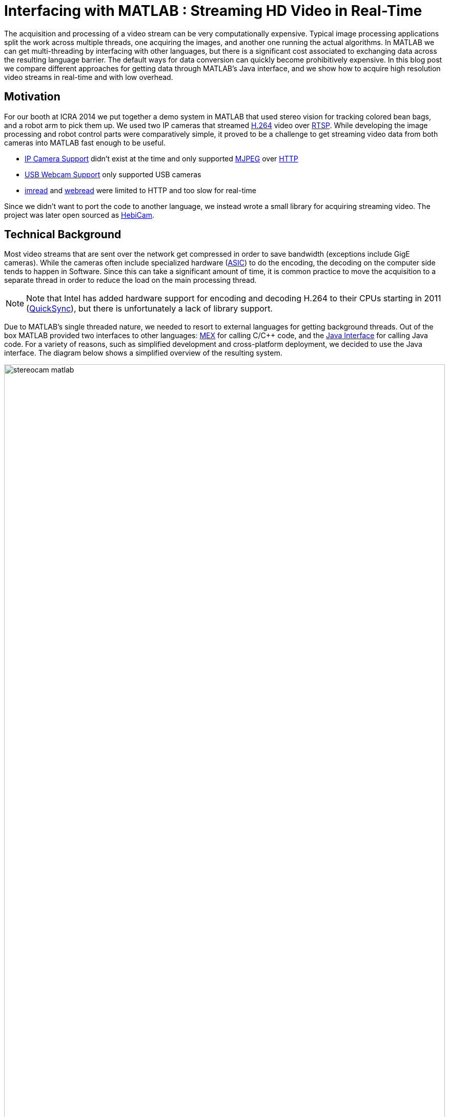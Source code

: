 = Interfacing with MATLAB : Streaming HD Video in Real-Time
:published_at: 2016-10-10
//:hp-tags: 
//:imagesdir: ../images
//:imagesdir: https://rawgit.com/ennerf/ennerf.github.io/tree/master/images
:imagesdir: https://cdn.rawgit.com/ennerf/ennerf.github.io/8f6a41c7/images
:source-highlighter: none

++++
<link rel="stylesheet" href="https://cdn.rawgit.com/ennerf/ennerf.github.io/master/resources/highlight.js/9.9.0/styles/matlab.css">
<script src="https://cdnjs.cloudflare.com/ajax/libs/highlight.js/9.9.0/highlight.min.js"></script>
<script src="http://cdnjs.cloudflare.com/ajax/libs/highlight.js/9.9.0/languages/matlab.min.js"></script>
<script>hljs.initHighlightingOnLoad()</script>
++++

The acquisition and processing of a video stream can be very computationally expensive. Typical image processing applications split the work across multiple threads, one acquiring the images, and another one running the actual algorithms. In MATLAB we can get multi-threading by interfacing with other languages, but there is a significant cost associated to exchanging data across the resulting language barrier. The default ways for data conversion can quickly become prohibitively expensive. In this blog post we compare different approaches for getting data through MATLAB's Java interface, and we show how to acquire high resolution video streams in real-time and with low overhead.

//Video acquisition is computationally intensive enough that is has to be done on a background thread. In MATLAB we can easily do this by using interfaces to other languages. However, once the data becomes significantly large, translating the acquired data back into a MATLAB format can quickly become a bottleneck. Below we show a generally applicable approach that we developed for getting 1080p h264 streaming video into MATLAB with very low overhead.

//To work around limitations due to MATLAB's single threaded nature, we often have to resort to use interfaces to other languages, such as MEX or the Java interface, in order to do data acquisition on a background thread. However, in some cases, such as when trying to stream 1080p h264 video, there is so much data that the translation layer to other languages becomes a bottleneck. Below we show how techniques originally developed for inter-process communication can be used to get large amounts of data into MATLAB with very low overhead.

== Motivation

For our booth at ICRA 2014 we put together a demo system in MATLAB that used stereo vision for tracking colored bean bags, and a robot arm to pick them up. We used two IP cameras that streamed link:https://de.wikipedia.org/wiki/H.264[H.264] video over link:https://en.wikipedia.org/wiki/Real_Time_Streaming_Protocol[RTSP]. While developing the image processing and robot control parts were comparatively simple, it proved to be a challenge to get streaming video data from both cameras into MATLAB fast enough to be useful.

* link:http://www.mathworks.com/hardware-support/ip-camera.html[IP Camera Support] didn't exist at the time and only supported link:https://en.wikipedia.org/wiki/Motion_JPEG[MJPEG] over link:https://en.wikipedia.org/wiki/Hypertext_Transfer_Protocol[HTTP]
* link:http://www.mathworks.com/hardware-support/matlab-webcam.html[USB Webcam Support] only supported USB cameras
* link:http://www.mathworks.com/help/matlab/ref/imread.html[imread] and link:http://www.mathworks.com/help/matlab/ref/webread.html[webread] were limited to HTTP and too slow for real-time

Since we didn't want to port the code to another language, we instead wrote a small library for acquiring streaming video. The project was later open sourced as link:http://www.github.com/HebiRobotics/HebiCam[HebiCam].

== Technical Background

Most video streams that are sent over the network get compressed in order to save bandwidth (exceptions include GigE cameras). While the cameras often include specialized hardware (link:https://en.wikipedia.org/wiki/Application-specific_integrated_circuit[ASIC]) to do the encoding, the decoding on the computer side tends to happen in Software. Since this can take a significant amount of time, it is common practice to move the acquisition to a separate thread in order to reduce the load on the main processing thread.

[NOTE]
Note that Intel has added hardware support for encoding and decoding H.264 to their CPUs starting in 2011 (link:https://en.wikipedia.org/wiki/Intel_Quick_Sync_Video[QuickSync]), but there is unfortunately a lack of library support.

Due to MATLAB's single threaded nature, we needed to resort to external languages for getting background threads. Out of the box MATLAB provided two interfaces to other languages:  https://www.mathworks.com/help/matlab/matlab_external/introducing-mex-files.html[MEX] for calling C/C++ code, and the https://www.mathworks.com/help/matlab/matlab_external/product-overview.html[Java Interface] for calling Java code. For a variety of reasons, such as simplified development and cross-platform deployment, we decided to use the Java interface. The diagram below shows a simplified overview of the resulting system.

[.text-center]
.System overview for a stereo vision setup
image::{imagesdir}/streaming/stereocam-matlab.svg[width=100%]

Starting background threads and getting the video data into Java was comparatively straight forward. We used the excellent link:https://github.com/bytedeco/javacv[JavaCV] library, which is a Java wrapper around link:https://opencv.org/[OpenCV] and link:https://www.ffmpeg.org/[FFMpeg] that includes pre-compiled native binaries for all major operating systems. The main challenge was to get the image data across the translation layer back into MATLAB.

In order to process images at a frame rate of 30 fps in real-time, the total time budget of the main MATLAB thread is 33ms per cycle. Thus, the aquisition overhead imposed on the main thread needs to be sufficiently low, i.e., a low number of milliseconds, to leave enough time for the actual processing.

While the automated translation from and to Java types tends to be sufficient for most applications, it is very inefficient for large and multi dimensional matrices. For example, a `1080x1920x3` MATLAB image matrix gets translated to a `byte[1080][1920][3]` Java array, which means that every single pixel in the image gets stored in a separate array object.

As an additional complication, Java uses a different memory layout than MATLAB. While Java stores image data in row-major order, MATLAB stores images transposed and in column-major order. For example, if the pixel data for a Java image would be laid out as `[RGB][RGB][RGB]...`, the same image would be laid out as `[RRR...][GGG...][BBB...]` in MATLAB.  (`R`, `G`, `B` correspond to red, green, and blue values for one pixel)

////
* Acquiring video on a background thread
* Transferring data across the language barrier
* Converting to a MATLAB readable format
* Using the image in MATLAB

Getting images in has to happen within max a few ms, otherwise it's impossible to do any actual work on the images. Since decoding can take an entire thread by itself, background threading is required. However, there is too much data to transfer through the standard language barriers.
////

== Data Translation

We compared five different ways to get image data from Java into MATLAB. Note that the benchmarks in this section measure only the overhead on the MATLAB main thread. The reason for this is that while additional overhead in a background thread may increase overall latency, it doesn't impact the time budget available for the processing. The full benchmark code is available link:https://github.com/HebiRobotics/HebiCam/tree/benchmark[here].

*1. Default 3D Array*

By default MATLAB image matrices convert to `byte[height][width][channels]` Java arrays. However, when converting back to MATLAB there are some additional problems:

* `byte` gets converted to `int8` instead of `uint8`, resulting in an invalid image matrix
* changing the type back to `uint8` is a bit messy because the `uint8(matrix)` cast would set all negative values to zero, and the alternative `typecast(matrix, 'uint8')` only works on vectors

Thus, in order to get a valid MATLAB image, we still need to do several operations.

[source,matlab]
----
% (1) Get matrix from byte[height][width][channels]
data = getRawFormat3d(this.javaConverter);
[height,width,channels] = size(data);

% (2) Reshape matrix to vector
vector = reshape(data, width * height * channels, 1);

% (3) Cast int8 data to uint8
vector = typecast(vector, 'uint8');

% (4) Reshape vector back to original shape
image = reshape(vector, height, width, channels);
----

*2. Compressed 1D Array*

A common approach to move image data across distributed components (e.g. link:http://www.ros.org/[ROS]) is to encode the individual images using link:https://en.wikipedia.org/wiki/Motion_JPEG[MJPEG] compression before sending them. Doing this within a single process is obviously wasteful, but we included it because it is common practice in some systems. Since MATLAB does not offer a way to decompress jpeg images in memory, we need to save to data to file first.

[source,matlab]
----
% (1) Get compressed data from byte[]
data = getJpegData(this.javaConverter);

% (2) Save as jpeg file
fileID = fopen('tmp.jpg','w+');
fwrite(fileID, data, 'int8');
fclose(fileID);

% (3) Read jpeg file
image = imread('tmp.jpg');
----

*3. Java Layout as 1D Pixel Array*

The likely most common approach (and the accepted link:https://mathworks.com/matlabcentral/answers/100155-how-can-i-convert-a-java-image-object-into-a-matlab-image-matrix#answer_109503[answer] for converting Java images to MATLAB matrices) is to copy the pixel array of Java's `BufferedImage` and to reshape the memory using MATLAB routines.

[source,matlab]
----
% (1) Get data from byte[] and cast to correct type
data = getJavaPixelFormat1d(this.javaConverter);
data = typecast(data, 'uint8');
[h,w,c] = size(this.matlabImage); % get dim info

% (2) Reshape matrix for indexing
pixelsData = reshape(data, 3, w, h);

% (3) Transpose and convert from row major to col major format (RGB case)
image = cat(3, ...
    transpose(reshape(pixelsData(3, :, :), w, h)), ...
    transpose(reshape(pixelsData(2, :, :), w, h)), ...
    transpose(reshape(pixelsData(1, :, :), w, h)));
----

*4. MATLAB Layout as 1D Pixel Array*

This approach also copies a pixel array, but this time the pixels are already stored as in the MATLAB convention.

[source,matlab]
----
% (1) Get data from byte[] and cast to correct type
data = getMatlabPixelFormat1d(this.javaConverter);
[h,w,c] = size(this.matlabImage);  % get dim info
vector = typecast(data, 'uint8');

% (2) Interpret pre-laid out memory as matrix
image = reshape(vector,h,w,c);
----

The most efficient way we found to convert the memory layout on the Java side was to use OpenCV's `split` and `transpose` functions. The code can be found in link:https://github.com/HebiRobotics/HebiCam/blob/master/src/main/java/us/hebi/matlab/streaming/MatlabImageConverterBGR.java[MatlabImageConverterBGR] and link:https://github.com/HebiRobotics/HebiCam/blob/master/src/main/java/us/hebi/matlab/streaming/MatlabImageConverterGrayscale.java[MatlabImageConverterGrayscale].

*5. MATLAB Layout as Shared Memory*

This approach is the same as 4. with the difference that the Java translation layer is bypassed entirely by using shared memory via link:https://mathworks.com/help/matlab/ref/memmapfile.html[memmapfile]. Shared memory is typically used for inter-process communication, but it can also be used within a single process. Running within the same process also simplifies synchronization since MATLAB can access Java locks.

[source,matlab]
----
% (1) Lock memory
lock(this.javaObj);

% (2) Force a copy of the data
image = this.memFile.Data.pixels * 1;

% (3) Unlock memory
unlock(this.javaObj);
----

Note that the code could be interrupted (ctrl+c) at any line, so we would need to use a custom locking mechanism that can handle bad states, or guarantee unlocking via a destructor or link:https://mathworks.com/help/matlab/ref/oncleanup.html[onCleanup].

The multiplication by one forces a copy of the data. This is necessary because under-the-hood `memmapfile` only returns a pointer to the underlying memory.

////
We can solve this by doing one of the following

* Make the internal logic smart enough to handle cases where users didn't call `unlock`
* Use link:https://mathworks.com/help/matlab/ref/oncleanup.html[onCleanup] to guarantee unlocking, e.g., `c = onCleanup(@()unlock(this.javaObj))`
* Create a custom class that locks in the constructor and unlocks in the destructor

However, even if the `unlock` call is in a destructor (guaranteed to run when exiting scope), the Java logic still needs to handle cases where the code gets interrupted before the `lock` call.
////

== Results

All benchmarks were run in MATLAB 2017b on an link:https://www.intel.com/content/www/us/en/products/boards-kits/nuc/kits/nuc6i7kyk.html[Intel NUC6I7KYK]. The performance was measured using MATLAB's link:https://mathworks.com/help/matlab/ref/timeit.html[timeit] function. All measurements are in units of milliseconds. The full benchmark code is available link:https://github.com/HebiRobotics/HebiCam/tree/benchmark[here]. 

The two tables below show the results for converting color (RGB) images as well as grayscale images. The background color of each cell represents a rough classification of the overhead on the main MATLAB thread.

* Green: below 10% or 3.3ms at 30 fps
* Yellow: below 50% or 16.5ms at 30 fps
* Orange: below 100% or 33.3ms at 30 fps
* Red: above 100%

[.text-center]
.Conversion overhead on the MATLAB thread in [ms]
image::{imagesdir}/streaming/table_performance.svg[width=100%]

The results show that the default conversion as well as jpeg compression are essentially non-starters for color images. For grayscale images the default conversion works reasonably well due to the fact that the resulting 2D array (`byte[height][width]`) stores the data much more efficiently, but it still is not a great option.

Copying the raw pixels from a Java image is significantly faster, but there is still too much overhead caused by the need to change the memory layout.

The by far best option is to convert the layout outside of MATLAB and, if possible, to bypass the Java translation layer by using shared memory. This approach scales very well and can transfer even 4K images in real-time.

[NOTE]
Note that we typically use lower resolution images (e.g. 480p) to speed up the processing. We only use higher resolution images when we use MATLAB as a live video display.

== Final Notes

After creating link:https://github.com/HebiRobotics/HebiCam[HebiCam] we were able to develop and reliably run the whole demo entirely in MATLAB. However, during the setup at the conference site we ran into the issue that the colors and lines on the carpet caused the camera calibration to fail repeatedly, and we ended up spending more time on getting the cameras calibrated than we spent on the entire initial development of HebiCam. We've since shied away from developing custom stereo vision setups solely for exhibit demos.

For us, the biggest lesson learned was that shared memory can be used to efficiently transfer large amounts of data into MATLAB. We also found that shared memory can serve as a convenient way to exchange data between multiple MATLAB instances. For example, one instance could track a target at a lower rate, while another instance could use its output for robot control at a higher rate.

////
The biggest takeaway for us was that MATLAB supports shared memory. We had used shared memory before for inter-process communication in Java and C++, but we somehow assumed that MATLAB wouldn't support it. We eventually looked into this and found that MATLAB does have support, and that the implementation is actually quite nice. The data definition can even map the memory to an array of structs with multiple variables.

Using shared memory allows us to transfer data very efficiently and to include meta data such as timestamps or frame sequence numbers. However, for us the most interesting application is still its use for inter process communication. For example, we can have two MATLAB instances exchange almost arbitrary aounts of data by simply defining a common shared struct.

For example, this enables us to run one MATLAB instance that tracks a target at a low rate (e.g. 30 Hz), and another instance for calculating and executing trajectories at a higher rate (e.g. >100 Hz), without needing to setup an inter-process communication framework like link:https://lcm-proj.github.io/[LCM], or the need to define any marshalling or custom binary formats.

We will publish more details about inter-process communication as well as synchronization between multiple MATLAB instances in a future blog post.
////

// Using Java's `Unsafe` we can even implement synchronization mechanisms in shared memory that enable safe inter process communication. This means that we can exchange large amounts of data between MATLAB instances extremely efficiently, without the need for any complex frameworks. The data format can be changed at runtime, without worrying about recompiling and generating message definitions.

////

Unfortunately, while the automated translation from and to Java types tends to be sufficient, it is very inefficient for large and multi dimensional matrices. For example, a 1080x1920x3 MATLAB matrix gets translated to a byte[1080][1920][3] Java array. Thus, there is a separate array object for every single pixel in the image.

We care mostly about reducing the translation part that has to happen on the main MATLAB thread, so in general it is better to do as much of the work before crossing the barrier.

* Default conversion (byte[][][]) allocates a 3 element byte array for every pixel. RGB conversion is a non starter. Greyscale translates to byte[][], which works somewhat better.

* Message passing systems (e.g. ROS) often compress images as e.g. Jpeg before sending it to other nodes. We could do something similar here, but MATLAB doesn't have methods for decompressing memory. Going through a file is pretty expensive. Cheaper for RGB, but more expensive for grayscale.

* Accessing the backing byte[] array of a BufferedImage and then reshaping works better, but needs quite a bit of memory shuffling.

* Matching the memory layout before transporting as a byte[] array is significantly better.

* Using the same data, but transporting via shared memory is even better. There is some minor overhead for locking as well as a single memcopy in MATLAB.
////

////
== Reshaping memory layout

Transposed column Major, i.e., [R R R R ...] [G G G G ...] etc. instead of [RGB][RGB][RGB], and height x width instead of width x height.

* Inside MATLAB using reshape
* Using Java loop
* Using OpenCV calls

== Synchronizing shared memory

* Synchronize using Java locks
** MATLAB doesn't provide locking mechanisms
** Difficult to lock raw memory anyways

* Unlock must be called. no try{}finally{} in MATLAB, but ctrl-c shouldn't end up in bad states
** Work around the issue with extra logic
** use onCleanup()
** use custom handle class with destructor
////

////
Several problems, e.g.,

* Data needs to be locked properly
* Once allocated objects need to continue to work
* User can ctrl+c at any time. There is no guarantee to always call unlock.
** User needs to be able to lock multiple times
** Background thread needs to have a timeout to not break acquisition, e.g., min 1 frame per 5 sec

* try onCleanup(@()f): https://se.mathworks.com/help/matlab/ref/oncleanup.html
** could call unlock() that has bool to know whether it's locked.
////

////
== ------ DEPRECATED ------

In my quest to creating robot APIs for MATLAB I've encountered many problems. One of the most challenging ones was to find a way to acquire h264 video streams in real-time in order to enable quick prototyping of computer vision algorithms.

The acquisition and decoding of a video stream can be a very computationally expensive operation, so in a typical (e.g. C++ or Java) program there would be a background thread acquiring the images and another thread that would run the actual algorithm. This approach doesn't work well for MATLAB since the language is fundamentally single threaded. There are ways to get multi-threading by interfacing with other languages, but there is a significant cost to crossing the barrier to MATLAB and converting the data into a compatible format.

I've tried various different approaches in side projects between 2011 and 2013 to get this running, but I always ended up unsatisfied. Eventually in 2014 this became more of a priority and I finally found a good solution. 

This blog post will provide an overview of the problem, the approaches that didn't work, and the final solution.

== Vanilla MATLAB

MATLAB provides a variety of toolboxes and hardware support packages for image acquisition. Below is a list of the ones that I'm aware of:

[width="100%",options="header",cols="1a,3a"]
|====================
| Package | Problems 

| link:http://www.mathworks.com/hardware-support/ip-camera.html[IP Camera Support] |
* Didn't exist at the time
* Limited to mjpeg over http

| link:http://www.mathworks.com/hardware-support/matlab-webcam.html[USB Webcam Support] |
* Only supports USB cameras

| link:http://www.mathworks.com/help/matlab/ref/imread.html[imread], link:http://www.mathworks.com/help/matlab/ref/webread.html[webread] |
* Does everything in the MATLAB thread, which is too slow (<2 fps) 
* Limited to http

|====================


== Common Approach

// Similar to ROS / LCM - acquire image in 1 process and publish as jpeg
// --> quality reduction and huge load on the system
// --> not feasible for >480p

// MATLAB thread: retrieve encoded data, decode to raw, convert to matlab format

Assuming a frame rate of 30 fps, the total time budget in the MATLAB thread is 33 ms per image. In order to be able to actually do useful operations on the images, the acquisition part shouldn't take more than 5-10 ms.

// ROS toolbox -> ros/msg/sensor_msgs/internal/ImageReader.decompressImg() uses javax.imageIO to read jpeg, then converts to uint8 array and does reshape.

== Dedicated System

// implemented as much as possible in background thread, direct acquisition

// MATLAB thread: convert to MATLAB format

link:http://www.mathworks.com/matlabcentral/fileexchange/8028-mmread[mmread] uses MEX with FFMpeg. 
link:https://github.com/kyamagu/mexopencv[mexopencv] uses MEX with OpenCV.


== Efficient Data Exchange

// MATLAB thread: 2 very cheap Java calls for locking and a memcpy operation
////






